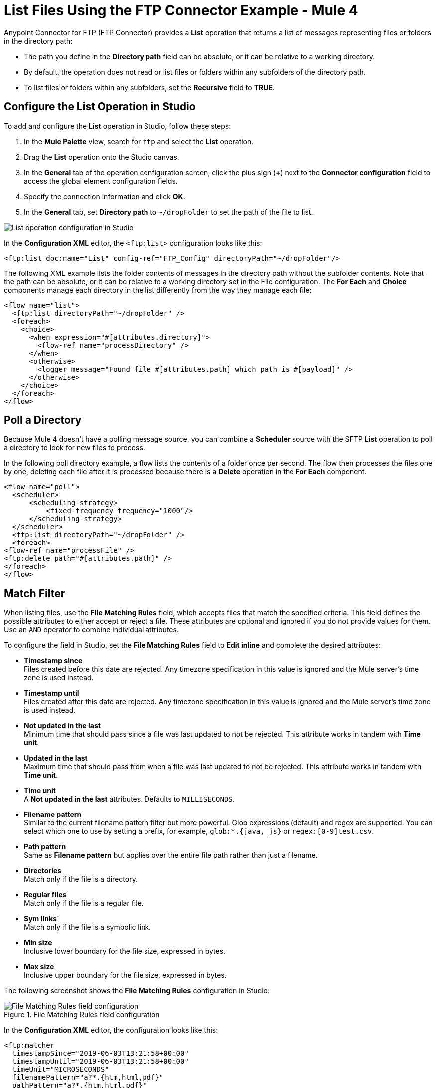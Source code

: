= List Files Using the FTP Connector Example - Mule 4
:page-aliases: connectors::ftp/ftp-list.adoc

Anypoint Connector for FTP (FTP Connector) provides a *List* operation that returns a list of messages representing files or folders in the directory path:

* The path you define in the *Directory path* field can be absolute, or it can be relative to a working directory.
* By default, the operation does not read or list files or folders within any subfolders of the directory path.
* To list files or folders within any subfolders, set the *Recursive* field to *TRUE*.

== Configure the List Operation in Studio

To add and configure the *List* operation in Studio, follow these steps:

. In the *Mule Palette* view, search for `ftp` and select the *List* operation.
. Drag the *List* operation onto the Studio canvas.
. In the *General* tab of the operation configuration screen, click the plus sign (*+*) next to the *Connector configuration* field to access the global element configuration fields.
. Specify the connection information and click *OK*.
. In the *General* tab, set *Directory path* to `~/dropFolder` to set the path of the file to list.

image::ftp-list-operation-1.png[List operation configuration in Studio]

In the *Configuration XML* editor, the `<ftp:list>` configuration looks like this:
[source,xml,linenums]
----
<ftp:list doc:name="List" config-ref="FTP_Config" directoryPath="~/dropFolder"/>
----

The following XML example lists the folder contents of messages in the directory path without the subfolder contents. Note that the path can be absolute, or it can be relative to a working directory set in the File configuration. The *For Each* and *Choice* components manage each directory in the list differently from the way they manage each file:

[source,xml,linenums]
----
<flow name="list">
  <ftp:list directoryPath="~/dropFolder" />
  <foreach>
    <choice>
      <when expression="#[attributes.directory]">
        <flow-ref name="processDirectory" />
      </when>
      <otherwise>
        <logger message="Found file #[attributes.path] which path is #[payload]" />
      </otherwise>
    </choice>
  </foreach>
</flow>
----

== Poll a Directory


Because Mule 4 doesn't have a polling message source, you can combine a *Scheduler* source with the SFTP *List* operation to poll a directory to look for new files to process. +

In the following poll directory example, a flow lists the contents of a folder once per second. The flow then processes the files one by one, deleting each file after it is processed because there is a *Delete* operation in the *For Each* component.

[source,xml,linenums]
----
<flow name="poll">
  <scheduler>
      <scheduling-strategy>
          <fixed-frequency frequency="1000"/>
      </scheduling-strategy>
  </scheduler>
  <ftp:list directoryPath="~/dropFolder" />
  <foreach>
<flow-ref name="processFile" />
<ftp:delete path="#[attributes.path]" />
</foreach>
</flow>
----

== Match Filter

When listing files, use the *File Matching Rules* field, which accepts files that match the specified criteria. This field defines the possible attributes to either accept or reject a file.
These attributes are optional and ignored if you do not provide values for them. Use an `AND` operator to combine individual attributes.


To configure the field in Studio, set the *File Matching Rules* field to *Edit inline* and complete the desired attributes:

* *Timestamp since* +
Files created before this date are rejected. Any timezone specification in this value is ignored and the Mule server’s time zone is used instead.
* *Timestamp until* +
Files created after this date are rejected. Any timezone specification in this value is ignored and the Mule server’s time zone is used instead.
* *Not updated in the last* +
Minimum time that should pass since a file was last updated to not be rejected. This attribute works in tandem with *Time unit*.
* *Updated in the last* +
Maximum time that should pass from when a file was last updated to not be rejected. This attribute works in tandem with *Time unit*.
* *Time unit* +
A *Not updated in the last* attributes. Defaults to `MILLISECONDS`.
* *Filename pattern* +
Similar to the current filename pattern filter but more powerful. Glob expressions (default) and regex are supported. You can select which one to use by setting a prefix, for example, `glob:*.{java, js}` or `regex:[0-9]test.csv`.
* *Path pattern* +
Same as *Filename pattern* but applies over the entire file path rather than just a filename.
* *Directories* +
Match only if the file is a directory.
* *Regular files* +
Match only if the file is a regular file.
* *Sym links*` +
Match only if the file is a symbolic link.
* *Min size* +
Inclusive lower boundary for the file size, expressed in bytes.
* *Max size* +
Inclusive upper boundary for the file size, expressed in bytes.

The following screenshot shows the *File Matching Rules* configuration in Studio:

.File Matching Rules field configuration
image::ftp-list-operation-2.png[File Matching Rules field configuration]

In the *Configuration XML* editor, the configuration looks like this:
[source,xml,linenums]
----
<ftp:matcher
  timestampSince="2019-06-03T13:21:58+00:00"
  timestampUntil="2019-06-03T13:21:58+00:00"
  timeUnit="MICROSECONDS"
  filenamePattern="a?*.{htm,html,pdf}"
  pathPattern="a?*.{htm,html,pdf}"
  directories="REQUIRE"
  regularFiles="REQUIRE"
  symLinks="REQUIRE"
  maxSize="1024"/>
----

=== External File System Matcher

FTP Connector enables you to use an external file system matcher. Configure the matcher as case sensitive or insensitive in the *Case sensitive* field.

In the *Configuration XML* editor, the `caseSensitive` configuration looks like this:
[source,xml,linenums]
----
<ftp:list doc:name="List" config-ref="FTP_Config" directoryPath="/upload">
	    <ftp:matcher filenamePattern="*.txt" caseSensitive="true"/>
	</ftp:list>
----

=== Top-Level, Reusable Matcher

You can use the file matcher as either a named top-level element that enables reuse or as an inner element that is proprietary to a particular component.

The following example shows a top-level reusable matcher:

[source,xml,linenums]
----
<ftp:matcher name="smallFileMatcher" maxSize="100" />
  <flow name="smallFiles">
  <ftp:list path="~/smallfiles" matcher="smallFileMatcher" />
  ...
</flow>
----

=== Inner Nonreusable Matcher

The following example shows an inner nonreusable matcher:

[source,xml,linenums]
----
<flow name="smallFiles">
  <ftp:list path="~/smallfiles" matcher="smallFileMatcher">
    <ftp:matcher maxSize="100" />
  </ftp:list>
  ...
</flow>
----


== See Also

* xref:ftp-examples.adoc[FTP Connector Examples]
* https://help.mulesoft.com[MuleSoft Help Center]
